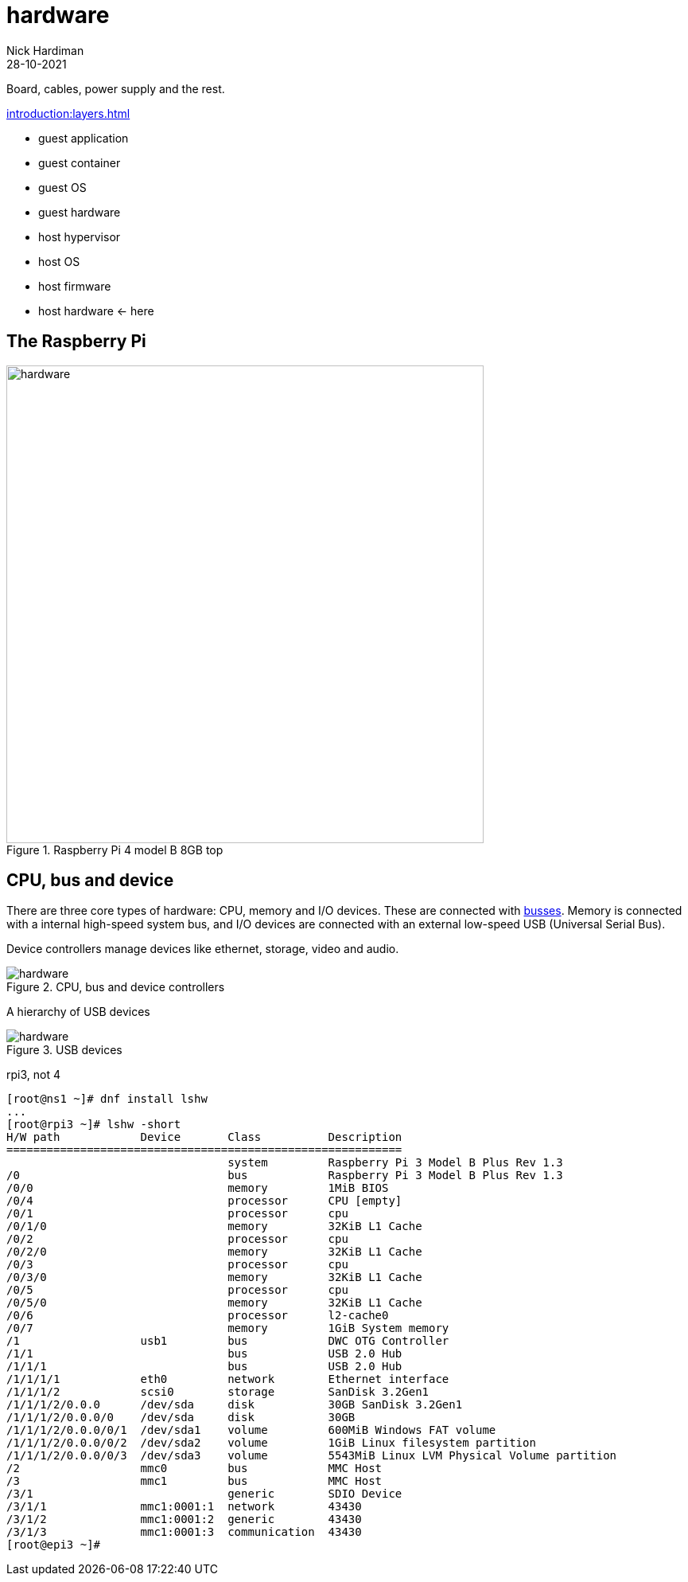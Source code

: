 = hardware  
Nick Hardiman 
:source-highlighter: highlight.js
:revdate: 28-10-2021

Board, cables, power supply and the rest. 

xref:introduction:layers.adoc[]

* guest application 
* guest container
* guest OS 
* guest hardware 
* host hypervisor
* host OS 
* host firmware
* host hardware   <- here

== The Raspberry Pi 

image::raspberry-pi-4-top.jpeg[hardware,width=600,title="Raspberry Pi 4 model B 8GB top"]



== CPU, bus and device

There are three core types of hardware:  CPU, memory and I/O devices.
These are connected with https://en.wikipedia.org/wiki/Bus_(computing)[busses]. 
Memory is connected with a internal high-speed system bus, and I/O devices are connected with an external low-speed USB (Universal Serial Bus). 

Device controllers manage devices like ethernet, storage, video and audio. 

image::cpu-bus-and-devices.png[hardware,title="CPU, bus and device controllers"]

A hierarchy of USB devices

image::usb-devices.png[hardware,title="USB devices"]


rpi3, not 4

[source,shell]
----
[root@ns1 ~]# dnf install lshw
...
[root@rpi3 ~]# lshw -short
H/W path            Device       Class          Description
===========================================================
                                 system         Raspberry Pi 3 Model B Plus Rev 1.3
/0                               bus            Raspberry Pi 3 Model B Plus Rev 1.3
/0/0                             memory         1MiB BIOS
/0/4                             processor      CPU [empty]
/0/1                             processor      cpu
/0/1/0                           memory         32KiB L1 Cache
/0/2                             processor      cpu
/0/2/0                           memory         32KiB L1 Cache
/0/3                             processor      cpu
/0/3/0                           memory         32KiB L1 Cache
/0/5                             processor      cpu
/0/5/0                           memory         32KiB L1 Cache
/0/6                             processor      l2-cache0
/0/7                             memory         1GiB System memory
/1                  usb1         bus            DWC OTG Controller
/1/1                             bus            USB 2.0 Hub
/1/1/1                           bus            USB 2.0 Hub
/1/1/1/1            eth0         network        Ethernet interface
/1/1/1/2            scsi0        storage        SanDisk 3.2Gen1
/1/1/1/2/0.0.0      /dev/sda     disk           30GB SanDisk 3.2Gen1
/1/1/1/2/0.0.0/0    /dev/sda     disk           30GB 
/1/1/1/2/0.0.0/0/1  /dev/sda1    volume         600MiB Windows FAT volume
/1/1/1/2/0.0.0/0/2  /dev/sda2    volume         1GiB Linux filesystem partition
/1/1/1/2/0.0.0/0/3  /dev/sda3    volume         5543MiB Linux LVM Physical Volume partition
/2                  mmc0         bus            MMC Host
/3                  mmc1         bus            MMC Host
/3/1                             generic        SDIO Device
/3/1/1              mmc1:0001:1  network        43430
/3/1/2              mmc1:0001:2  generic        43430
/3/1/3              mmc1:0001:3  communication  43430
[root@epi3 ~]# 
----

